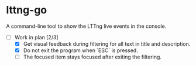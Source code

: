 * lttng-go
A command-line tool to show the LTTng live events in the console.
- [-] Work in plan [2/3]
  - [X] Get visual feedback during filtering for all text in title and description.
  - [X] Do not exit the program when `ESC` is pressed.
  - [ ] The focused item stays focused after exiting the filtering.
